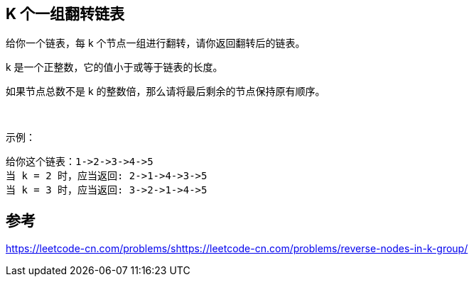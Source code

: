 == K 个一组翻转链表
给你一个链表，每 k 个节点一组进行翻转，请你返回翻转后的链表。

k 是一个正整数，它的值小于或等于链表的长度。

如果节点总数不是 k 的整数倍，那么请将最后剩余的节点保持原有顺序。

 

示例：

    给你这个链表：1->2->3->4->5
    当 k = 2 时，应当返回: 2->1->4->3->5
    当 k = 3 时，应当返回: 3->2->1->4->5



== 参考
https://leetcode-cn.com/problems/shttps://leetcode-cn.com/problems/reverse-nodes-in-k-group/